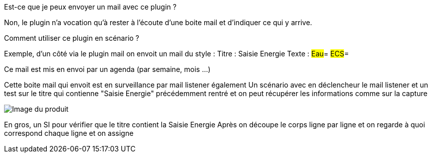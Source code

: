 [panel,primary]
.Est-ce que je peux envoyer un mail avec ce plugin ?
--
Non, le plugin n'a vocation qu'à rester à l'écoute d'une boite mail et d'indiquer ce qui y arrive.
--

[panel,primary]
.Comment utiliser ce plugin en scénario ?
--
Exemple, d'un côté via le plugin mail on envoit un mail du style :
Titre : Saisie Energie
Texte :
#Eau#=
#ECS#=

Ce mail est mis en envoi par un agenda (par semaine, mois ...)

Cette boite mail qui envoit est en surveillance par mail listener également
Un scénario avec en déclencheur le mail listener et un test sur le titre qui contienne "Saisie Energie" précédemment rentré et on peut récupérer les informations comme sur la capture

image::../images/exemple.png[Image du produit]

En gros, un SI pour vérifier que le titre contient la Saisie Energie
Après on découpe le corps ligne par ligne et on regarde à quoi correspond chaque ligne et on assigne

--